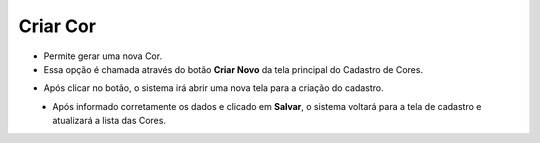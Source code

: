 Criar Cor
#########
- Permite gerar uma nova Cor.

- Essa opção é chamada através do botão **Criar Novo** da tela principal do Cadastro de Cores.

|imagem0|

- Após clicar no botão, o sistema irá abrir uma nova tela para a criação do cadastro.

|imagem4|
   * Após informado corretamente os dados e clicado em **Salvar**, o sistema voltará para a tela de cadastro e atualizará a lista das Cores.

.. |imagem0| image:: imagens/Cor_0.png

.. |imagem4| image:: imagens/Cor_4.png
